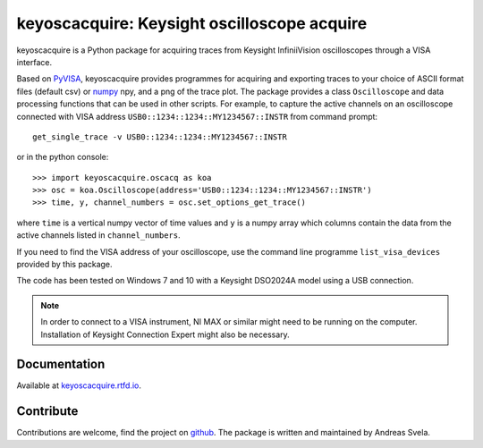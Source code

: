 keyoscacquire: Keysight oscilloscope acquire
============================================

keyoscacquire is a Python package for acquiring traces from Keysight InfiniiVision oscilloscopes through a VISA interface.

Based on `PyVISA <https://pyvisa.readthedocs.io/en/latest/>`_, keyoscacquire provides programmes for acquiring and exporting traces to your choice of ASCII format files (default csv) or `numpy <https://docs.scipy.org/doc/numpy/>`_ npy, and a png of the trace plot. The package provides a class ``Oscilloscope`` and data processing functions that can be used in other scripts. For example, to capture the active channels on an oscilloscope connected with VISA address ``USB0::1234::1234::MY1234567::INSTR`` from command prompt::

  get_single_trace -v USB0::1234::1234::MY1234567::INSTR

or in the python console::

   >>> import keyoscacquire.oscacq as koa
   >>> osc = koa.Oscilloscope(address='USB0::1234::1234::MY1234567::INSTR')
   >>> time, y, channel_numbers = osc.set_options_get_trace()

where ``time`` is a vertical numpy vector of time values and ``y`` is a numpy array which columns contain the data from the active channels listed in ``channel_numbers``.

If you need to find the VISA address of your oscilloscope, use the command line programme ``list_visa_devices`` provided by this package.

The code has been tested on Windows 7 and 10 with a Keysight DSO2024A model using a USB connection.

.. note:: In order to connect to a VISA instrument, NI MAX or similar might need to be running on the computer. Installation of Keysight Connection Expert might also be necessary.


Documentation
-------------

Available at `keyoscacquire.rtfd.io <http://keyoscacquire.readthedocs.io/en/latest/>`_.


Contribute
----------

Contributions are welcome, find the project on `github <https://github.com/asvela/keyoscacquire.git>`_. The package is written and maintained by Andreas Svela.
